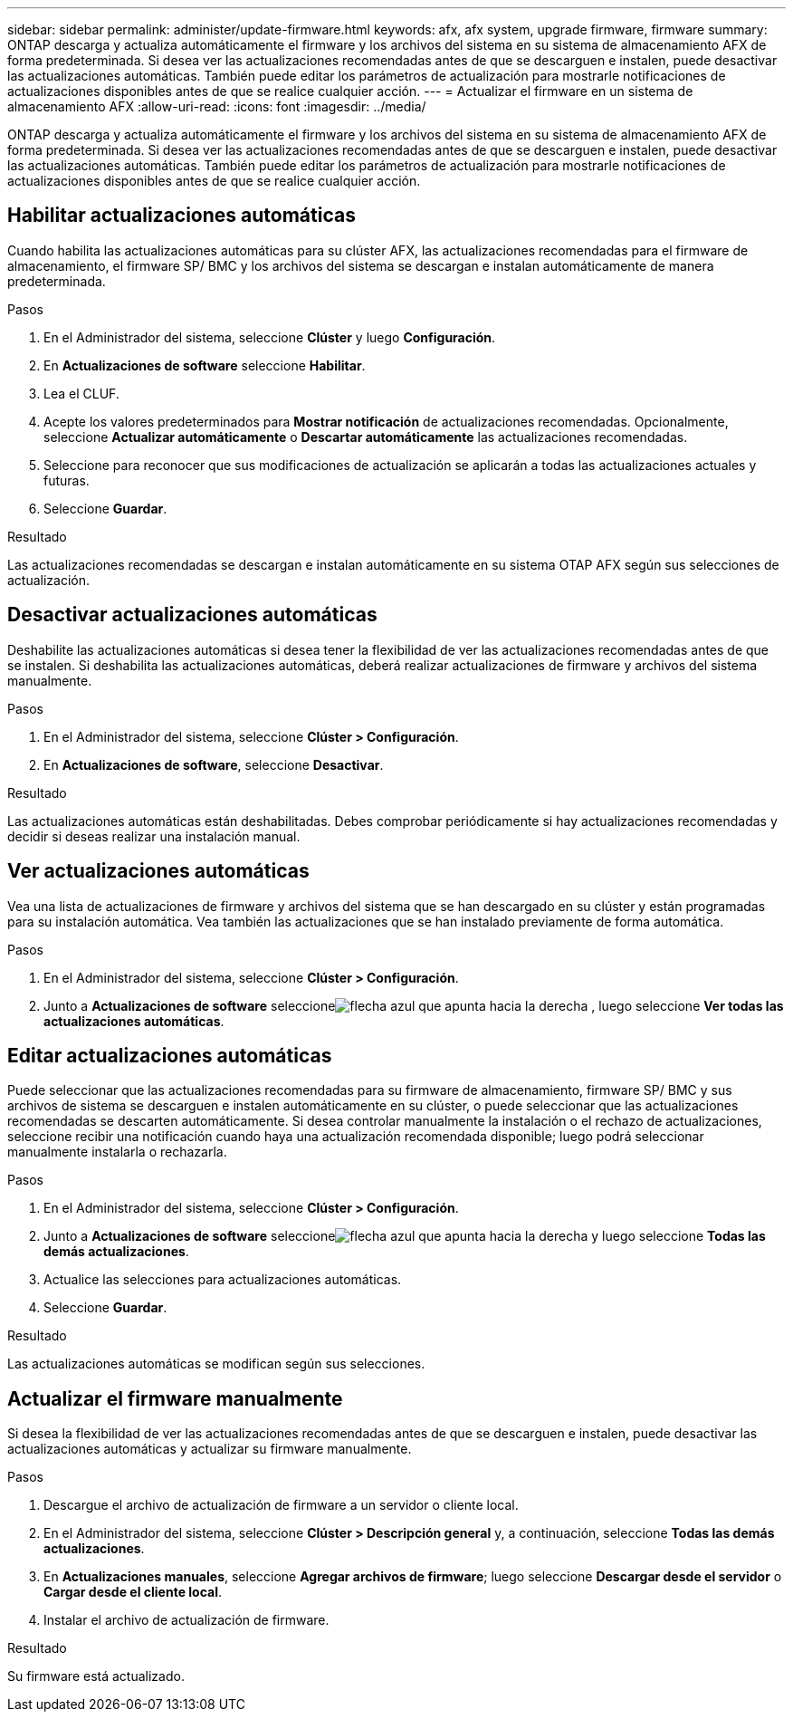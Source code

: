 ---
sidebar: sidebar 
permalink: administer/update-firmware.html 
keywords: afx, afx system, upgrade firmware, firmware 
summary: ONTAP descarga y actualiza automáticamente el firmware y los archivos del sistema en su sistema de almacenamiento AFX de forma predeterminada.  Si desea ver las actualizaciones recomendadas antes de que se descarguen e instalen, puede desactivar las actualizaciones automáticas.  También puede editar los parámetros de actualización para mostrarle notificaciones de actualizaciones disponibles antes de que se realice cualquier acción. 
---
= Actualizar el firmware en un sistema de almacenamiento AFX
:allow-uri-read: 
:icons: font
:imagesdir: ../media/


[role="lead"]
ONTAP descarga y actualiza automáticamente el firmware y los archivos del sistema en su sistema de almacenamiento AFX de forma predeterminada.  Si desea ver las actualizaciones recomendadas antes de que se descarguen e instalen, puede desactivar las actualizaciones automáticas.  También puede editar los parámetros de actualización para mostrarle notificaciones de actualizaciones disponibles antes de que se realice cualquier acción.



== Habilitar actualizaciones automáticas

Cuando habilita las actualizaciones automáticas para su clúster AFX, las actualizaciones recomendadas para el firmware de almacenamiento, el firmware SP/ BMC y los archivos del sistema se descargan e instalan automáticamente de manera predeterminada.

.Pasos
. En el Administrador del sistema, seleccione *Clúster* y luego *Configuración*.
. En *Actualizaciones de software* seleccione *Habilitar*.
. Lea el CLUF.
. Acepte los valores predeterminados para *Mostrar notificación* de actualizaciones recomendadas.  Opcionalmente, seleccione *Actualizar automáticamente* o *Descartar automáticamente* las actualizaciones recomendadas.
. Seleccione para reconocer que sus modificaciones de actualización se aplicarán a todas las actualizaciones actuales y futuras.
. Seleccione *Guardar*.


.Resultado
Las actualizaciones recomendadas se descargan e instalan automáticamente en su sistema OTAP AFX según sus selecciones de actualización.



== Desactivar actualizaciones automáticas

Deshabilite las actualizaciones automáticas si desea tener la flexibilidad de ver las actualizaciones recomendadas antes de que se instalen.  Si deshabilita las actualizaciones automáticas, deberá realizar actualizaciones de firmware y archivos del sistema manualmente.

.Pasos
. En el Administrador del sistema, seleccione *Clúster > Configuración*.
. En *Actualizaciones de software*, seleccione *Desactivar*.


.Resultado
Las actualizaciones automáticas están deshabilitadas.  Debes comprobar periódicamente si hay actualizaciones recomendadas y decidir si deseas realizar una instalación manual.



== Ver actualizaciones automáticas

Vea una lista de actualizaciones de firmware y archivos del sistema que se han descargado en su clúster y están programadas para su instalación automática.  Vea también las actualizaciones que se han instalado previamente de forma automática.

.Pasos
. En el Administrador del sistema, seleccione *Clúster > Configuración*.
. Junto a *Actualizaciones de software* seleccioneimage:icon_arrow.gif["flecha azul que apunta hacia la derecha"] , luego seleccione *Ver todas las actualizaciones automáticas*.




== Editar actualizaciones automáticas

Puede seleccionar que las actualizaciones recomendadas para su firmware de almacenamiento, firmware SP/ BMC y sus archivos de sistema se descarguen e instalen automáticamente en su clúster, o puede seleccionar que las actualizaciones recomendadas se descarten automáticamente.  Si desea controlar manualmente la instalación o el rechazo de actualizaciones, seleccione recibir una notificación cuando haya una actualización recomendada disponible; luego podrá seleccionar manualmente instalarla o rechazarla.

.Pasos
. En el Administrador del sistema, seleccione *Clúster > Configuración*.
. Junto a *Actualizaciones de software* seleccioneimage:icon_arrow.gif["flecha azul que apunta hacia la derecha"] y luego seleccione *Todas las demás actualizaciones*.
. Actualice las selecciones para actualizaciones automáticas.
. Seleccione *Guardar*.


.Resultado
Las actualizaciones automáticas se modifican según sus selecciones.



== Actualizar el firmware manualmente

Si desea la flexibilidad de ver las actualizaciones recomendadas antes de que se descarguen e instalen, puede desactivar las actualizaciones automáticas y actualizar su firmware manualmente.

.Pasos
. Descargue el archivo de actualización de firmware a un servidor o cliente local.
. En el Administrador del sistema, seleccione *Clúster > Descripción general* y, a continuación, seleccione *Todas las demás actualizaciones*.
. En *Actualizaciones manuales*, seleccione *Agregar archivos de firmware*; luego seleccione *Descargar desde el servidor* o *Cargar desde el cliente local*.
. Instalar el archivo de actualización de firmware.


.Resultado
Su firmware está actualizado.
